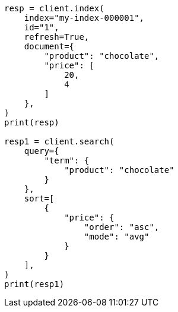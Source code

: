 // This file is autogenerated, DO NOT EDIT
// search/search-your-data/sort-search-results.asciidoc:117

[source, python]
----
resp = client.index(
    index="my-index-000001",
    id="1",
    refresh=True,
    document={
        "product": "chocolate",
        "price": [
            20,
            4
        ]
    },
)
print(resp)

resp1 = client.search(
    query={
        "term": {
            "product": "chocolate"
        }
    },
    sort=[
        {
            "price": {
                "order": "asc",
                "mode": "avg"
            }
        }
    ],
)
print(resp1)
----
